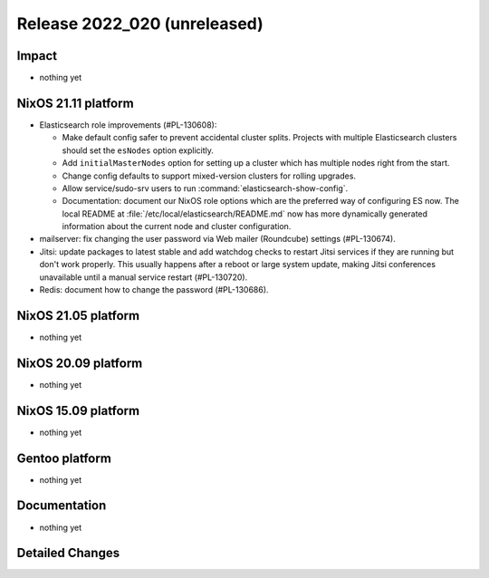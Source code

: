 .. XXX update on release :Publish Date: YYYY-MM-DD

Release 2022_020 (unreleased)
-----------------------------

Impact
^^^^^^

* nothing yet


NixOS 21.11 platform
^^^^^^^^^^^^^^^^^^^^

* Elasticsearch role improvements (#PL-130608):

  * Make default config safer to prevent accidental cluster splits. Projects
    with multiple Elasticsearch clusters should set the ``esNodes`` option
    explicitly.
  * Add ``initialMasterNodes`` option for setting up a cluster which has
    multiple nodes right from the start.
  * Change config defaults to support mixed-version clusters for rolling
    upgrades.
  * Allow service/sudo-srv users to run :command:`elasticsearch-show-config`.
  * Documentation: document our NixOS role options which are the preferred way
    of configuring ES now. The local README
    at :file:`/etc/local/elasticsearch/README.md` now has more dynamically
    generated information about the current node and cluster configuration.

* mailserver: fix changing the user password via Web mailer (Roundcube)
  settings (#PL-130674).
* Jitsi: update packages to latest stable and add watchdog checks to restart
  Jitsi services if they are running but don't work properly. This usually
  happens after a reboot or large system update, making Jitsi conferences
  unavailable until a manual service restart (#PL-130720).
* Redis: document how to change the password (#PL-130686).


NixOS 21.05 platform
^^^^^^^^^^^^^^^^^^^^

* nothing yet


NixOS 20.09 platform
^^^^^^^^^^^^^^^^^^^^

* nothing yet


NixOS 15.09 platform
^^^^^^^^^^^^^^^^^^^^

* nothing yet


Gentoo platform
^^^^^^^^^^^^^^^

* nothing yet


Documentation
^^^^^^^^^^^^^

* nothing yet


Detailed Changes
^^^^^^^^^^^^^^^^

.. vim: set spell spelllang=en:
